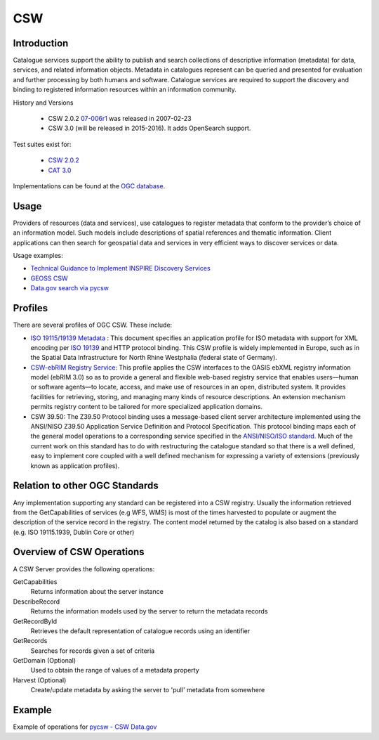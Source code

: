 CSW
===

Introduction
------------
Catalogue services support the ability to publish and search collections of descriptive information (metadata) for data, services, and related information objects. Metadata in catalogues represent can be queried and presented for evaluation and further processing by both humans and software. Catalogue services are required to support the discovery and binding to registered information resources within an information community. 



History and Versions

  - CSW 2.0.2 `07-006r1  <http://portal.opengeospatial.org/files/?artifact_id=20555>`_ was released in 2007-02-23
  - CSW 3.0 (will be released in 2015-2016). It adds OpenSearch support.

Test suites exist for: 

      - `CSW 2.0.2 <https://github.com/opengeospatial/ets-csw202>`_ 
      - `CAT 3.0 <https://github.com/opengeospatial/ets-cat30>`_

Implementations can be found at the `OGC database <http://www.opengeospatial.org/resource/products/byspec>`_.

Usage
-----

Providers of resources (data and services), use catalogues to register metadata that conform to the provider’s choice of an information model.  Such models include descriptions of spatial references and thematic information. Client applications can then search for geospatial data and services in very efficient ways to discover services or data.

Usage examples:

-  `Technical Guidance to Implement INSPIRE Discovery Services <http://inspire.ec.europa.eu/documents/Network_Services/Technical_Guidance_Discovery_Services_v2.12.pdf>`_
- `GEOSS CSW <http://geossregistries.info/portaldeveloper.html>`_ 
- `Data.gov search via pycsw <https://gist.github.com/kalxas/5ab6237b4163b0fdc930>`_


Profiles
-----------

There are several profiles of OGC CSW. These include:

- `ISO 19115/19139 Metadata  <http://www.iso.org/iso/catalogue_detail.htm?csnumber=32557>`_ : This document specifies an application profile for ISO metadata with support for XML encoding per `ISO 19139 <http://www.iso.org/iso/catalogue_detail.htm?csnumber=32557>`_  and HTTP protocol binding. This CSW profile is widely implemented in Europe, such as in the Spatial Data Infrastructure for North Rhine Westphalia (federal state of Germany).
- `CSW-ebRIM Registry Service  <http://portal.opengeospatial.org/files/?artifact_id=31137>`_:  This profile applies the CSW interfaces to the OASIS ebXML registry information model (ebRIM 3.0) so as to provide a general and flexible web-based registry service that enables users—human or software agents—to locate, access, and make use of resources in an open, distributed system. It provides facilities for retrieving, storing, and managing many kinds of resource descriptions. An extension mechanism permits registry content to be tailored for more specialized application domains.
- CSW 39.50: The Z39.50 Protocol binding uses a message-based client server architecture implemented using the ANSI/NISO Z39.50 Application Service Definition and Protocol Specification. This protocol binding maps each of the general model operations to a corresponding service specified in the `ANSI/NISO/ISO standard  <http://lcweb.loc.gov/z3950/agency/document.html>`_. Much of the current work on this standard has to do with restructuring the catalogue standard so that there is a well defined, easy to implement core coupled with a well defined mechanism for expressing a variety of extensions (previously known as application profiles).

Relation to other OGC Standards
-------------------------------

Any implementation supporting any standard can be registered into a CSW registry. Usually the information retrieved from the GetCapabilities of services (e.g WFS, WMS) is most of the times harvested to populate or augment the description of the service record in the registry. The content model returned by the catalog is also based on a standard (e.g. ISO 19115.1939, Dublin Core or other)


Overview of CSW Operations
-----------------------

A CSW Server provides the following operations:

GetCapabilities
	Returns information about the server instance
DescribeRecord
	Returns the information models used by the server to return the metadata records
GetRecordById
	Retrieves the default representation of catalogue records using an identifier
GetRecords
	Searches for records given a set of criteria
GetDomain (Optional)
	Used to obtain the range of values of a metadata property
Harvest (Optional)
	Create/update metadata by asking the server to 'pull' metadata from somewhere  


Example
-------

Example of operations for  `pycsw - CSW Data.gov <https://gist.github.com/kalxas/5ab6237b4163b0fdc930>`_

